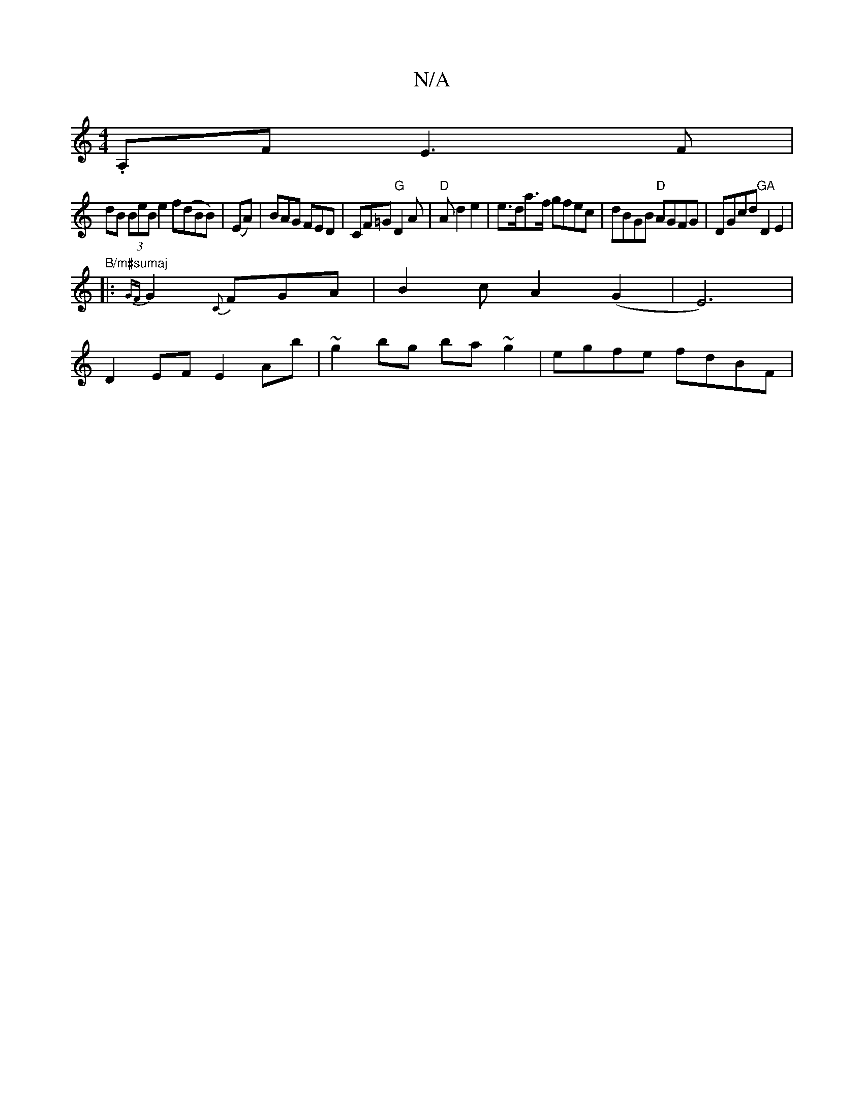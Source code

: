 X:1
T:N/A
M:4/4
R:N/A
K:Cmajor
.A,F E3 F |
dB (3BeB e2 f(dBB)|(EA)|BAG FED|CF=G "G"D2A |"D"3A d2 e2|e>da>f gfec | dBGB "D"AGFG|DGcd "GA"D2 E2|"B/m#sumaj
|: {GF}G2 {C}FGA | B2 c A2 (G2 | E6) |
D2 EF E2 Ab | ~g2bg ba~g2 | egfe fdBF |